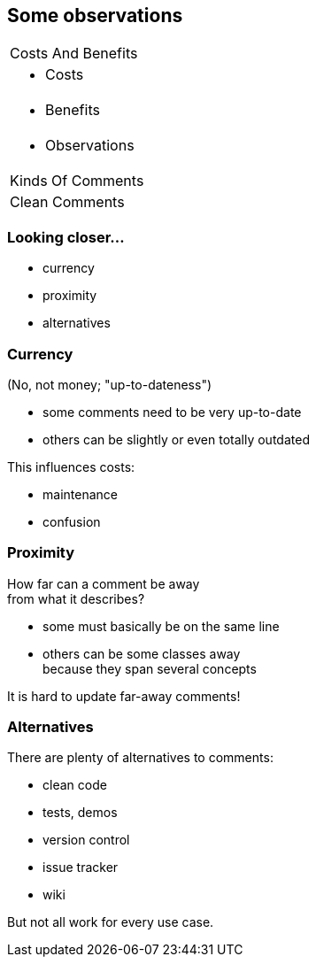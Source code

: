 == Some observations

++++
<table class="toc">
	<tr><td>Costs And Benefits</td></tr>
	<tr><td><ul><li>Costs</li></ul></td></tr>
	<tr><td><ul><li>Benefits</li></ul></td></tr>
	<tr class="toc-current"><td><ul><li>Observations</li></ul></td></tr>
	<tr><td>Kinds Of Comments</td></tr>
	<tr><td>Clean Comments</td></tr>
</table>
++++

=== Looking closer...

* currency
* proximity
* alternatives

=== Currency

(No, not money; "up-to-dateness")

* some comments need to be very up-to-date
* others can be slightly or even totally outdated

This influences costs:

* maintenance
* confusion

=== Proximity

How far can a comment be away +
from what it describes?

* some must basically be on the same line
* others can be some classes away +
because they span several concepts

It is hard to update far-away comments!

=== Alternatives

There are plenty of alternatives to comments:

* clean code
* tests, demos
* version control
* issue tracker
* wiki

But not all work for every use case.
